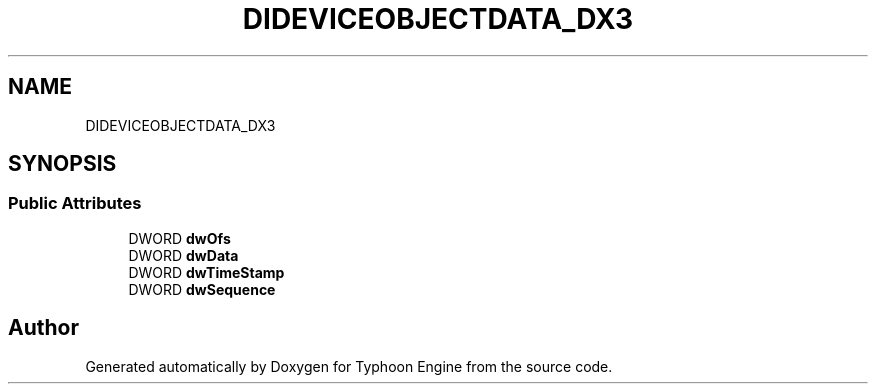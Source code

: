 .TH "DIDEVICEOBJECTDATA_DX3" 3 "Sat Jul 20 2019" "Version 0.1" "Typhoon Engine" \" -*- nroff -*-
.ad l
.nh
.SH NAME
DIDEVICEOBJECTDATA_DX3
.SH SYNOPSIS
.br
.PP
.SS "Public Attributes"

.in +1c
.ti -1c
.RI "DWORD \fBdwOfs\fP"
.br
.ti -1c
.RI "DWORD \fBdwData\fP"
.br
.ti -1c
.RI "DWORD \fBdwTimeStamp\fP"
.br
.ti -1c
.RI "DWORD \fBdwSequence\fP"
.br
.in -1c

.SH "Author"
.PP 
Generated automatically by Doxygen for Typhoon Engine from the source code\&.
